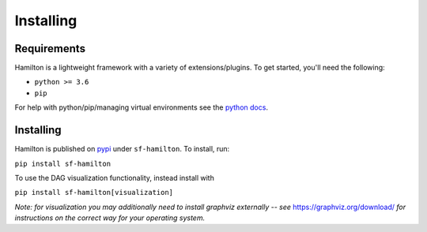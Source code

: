 ==========
Installing
==========

Requirements
------------

Hamilton is a lightweight framework with a variety of extensions/plugins. To get started, you'll need the following:

* ``python >= 3.6``

* ``pip``

For help with python/pip/managing virtual environments see the `python docs <https://docs.python.org/3/tutorial/venv.html>`_.

Installing
----------

Hamilton is published on `pypi <https://pypi.org/project/sf-hamilton/1.1.1/>`_ under ``sf-hamilton``. To install, run:

``pip install sf-hamilton``

To use the DAG visualization functionality, instead install with

``pip install sf-hamilton[visualization]``

*Note: for visualization you may additionally need to install graphviz externally -- see*
`https://graphviz.org/download/ <https://graphviz.org/download/>`_ *for instructions on the correct way for your
operating system.*
